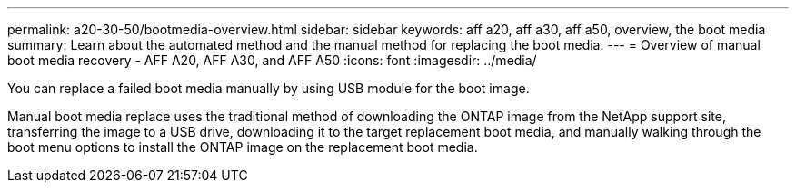 ---
permalink: a20-30-50/bootmedia-overview.html
sidebar: sidebar
keywords: aff a20, aff a30, aff a50, overview, the boot media
summary: Learn about the automated method and the manual method for replacing the boot media.
---
= Overview of manual boot media recovery - AFF A20, AFF A30, and AFF A50
:icons: font
:imagesdir: ../media/

[.lead]

You can replace a failed boot media manually by using USB module for the boot image.

Manual boot media replace uses the traditional method of downloading the ONTAP image from the NetApp support site, transferring the image to a USB drive, downloading it to the target replacement boot media, and manually walking through the boot menu options to install the ONTAP image on the replacement boot media. 
